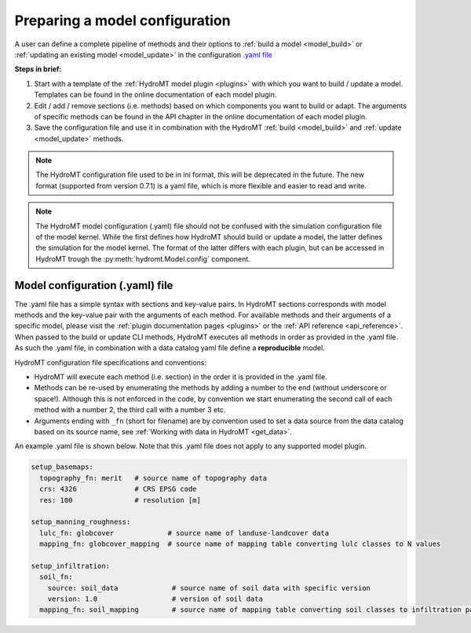 
.. _model_config:

Preparing a model configuration
===============================

A user can define a complete pipeline of methods and their options to :ref:`build a model <model_build>` or :ref:`updating an existing model <model_update>`
in the configuration `.yaml file <https://en.wikipedia.org/wiki/YAML>`_

**Steps in brief:**

1) Start with a template of the :ref:`HydroMT model plugin <plugins>` with which you want to build / update a model. Templates can be found in the online documentation of each model plugin.
2) Edit / add / remove sections (i.e. methods) based on which components you want to build or adapt. The arguments of specific methods can be found in the API chapter in the online documentation of each model plugin.
3) Save the configuration file and use it in combination with the HydroMT :ref:`build <model_build>` and :ref:`update <model_update>` methods.

.. NOTE::

    The HydroMT configuration file used to be in ini format, this will be deprecated in the future.
    The new format (supported from version 0.7.1) is a yaml file, which is more flexible and easier to read and write.

.. NOTE::

    The HydroMT model configuration (.yaml) file should not be confused with the simulation configuration file of the model kernel.
    While the first defines how HydroMT should build or update a model, the latter defines the simulation for the model kernel.
    The format of the latter differs with each plugin, but can be accessed in HydroMT trough the :py:meth:`hydromt.Model.config` component.


Model configuration (.yaml) file
--------------------------------

The .yaml file has a simple syntax with sections and key-value pairs. In HydroMT sections corresponds with model methods
and the key-value pair with the arguments of each method. For available methods and their arguments of a specific model,
please visit the :ref:`plugin documentation pages <plugins>` or the :ref:`API reference <api_reference>`.
When passed to the build or update CLI methods, HydroMT executes all methods in order as provided in the .yaml file.
As such the .yaml file, in combination with a data catalog yaml file
define a **reproducible** model.

HydroMT configuration file specifications and conventions:

- HydroMT will execute each method (i.e. section) in the order it is provided in the .yaml file.
- Methods can be re-used by enumerating the methods by adding a number to the end (without underscore or space!).
  Although this is not enforced in the code, by convention we start enumerating the second call of each method with a number 2, the third call with a number 3 etc.
- Arguments ending with ``_fn`` (short for filename) are by convention used to set a data source from the data catalog based on its source name, see :ref:`Working with data in HydroMT <get_data>`.

An example .yaml file is shown below. Note that this .yaml file does not apply to any supported model plugin.

.. code-block:: yaml

    setup_basemaps:
      topography_fn: merit   # source name of topography data
      crs: 4326              # CRS EPSG code
      res: 100               # resolution [m]

    setup_manning_roughness:
      lulc_fn: globcover             # source name of landuse-landcover data
      mapping_fn: globcover_mapping  # source name of mapping table converting lulc classes to N values

    setup_infiltration:
      soil_fn:
        source: soil_data             # source name of soil data with specific version
        version: 1.0                  # version of soil data
      mapping_fn: soil_mapping        # source name of mapping table converting soil classes to infiltration parameters

